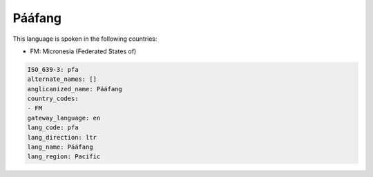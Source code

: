 .. _pfa:

Pááfang
=========

This language is spoken in the following countries:

* FM: Micronesia (Federated States of)

.. code-block:: yaml

    ISO_639-3: pfa
    alternate_names: []
    anglicanized_name: Pááfang
    country_codes:
    - FM
    gateway_language: en
    lang_code: pfa
    lang_direction: ltr
    lang_name: Pááfang
    lang_region: Pacific
    
